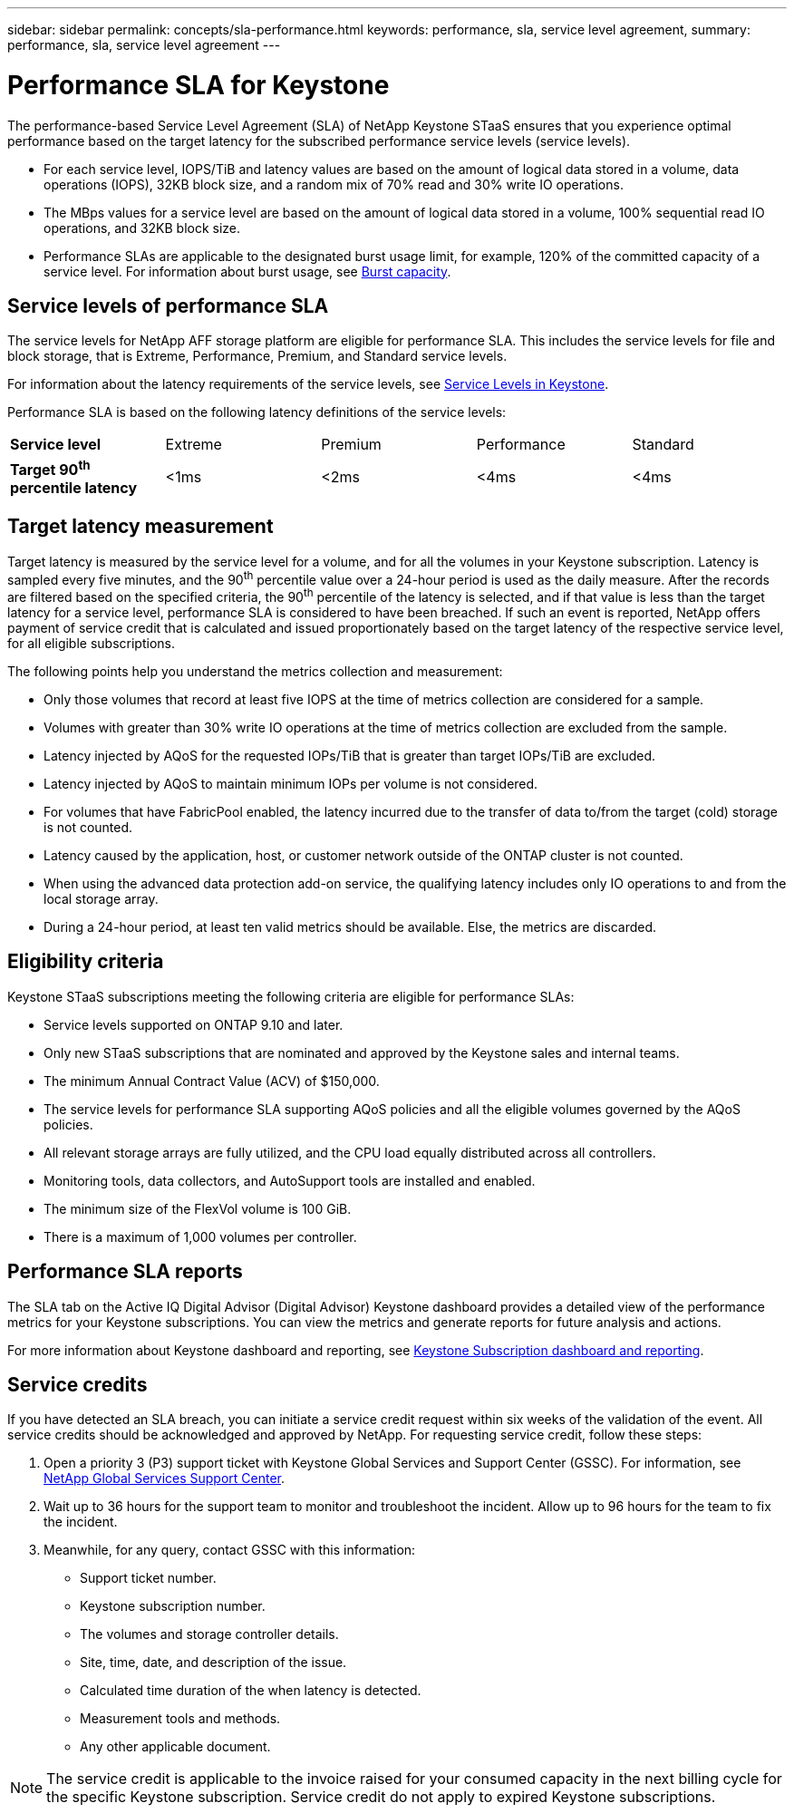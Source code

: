 ---
sidebar: sidebar
permalink: concepts/sla-performance.html
keywords: performance, sla, service level agreement, 
summary: performance, sla, service level agreement
---

= Performance SLA for Keystone
:hardbreaks:
:nofooter:
:icons: font
:linkattrs:
:imagesdir: ../media/

[.lead]
The performance-based Service Level Agreement (SLA) of NetApp Keystone STaaS ensures that you experience optimal performance based on the target latency for the subscribed performance service levels (service levels).

* For each service level, IOPS/TiB and latency values are based on the amount of logical data stored in a volume, data operations (IOPS), 32KB block size, and a random mix of 70% read and 30% write IO operations. 
* The MBps values for a service level are based on the amount of logical data stored in a volume, 100% sequential read IO operations, and 32KB block size.
* Performance SLAs are applicable to the designated burst usage limit, for example, 120% of the committed capacity of a service level. For information about burst usage, see link:../concepts/supported-storage-capacity.html#burst-capacity[Burst capacity].


== Service levels of performance SLA
The service levels for NetApp AFF storage platform are eligible for performance SLA. This includes the service levels for file and block storage, that is Extreme, Performance, Premium, and Standard service levels. 

For information about the latency requirements of the service levels, see link:../concepts/service-levels.html[Service Levels in Keystone].

Performance SLA is based on the following latency definitions of the service levels: 

|===
|*Service level* | Extreme |Premium |Performance |Standard
a|
*Target 90^th^ percentile latency* |<1ms |<2ms |<4ms |<4ms

|===

== Target latency measurement

Target latency is measured by the service level for a volume, and for all the volumes in your Keystone subscription. Latency is sampled every five minutes, and the 90^th^ percentile value over a 24-hour period is used as the daily measure. After the records are filtered based on the specified criteria, the 90^th^ percentile of the latency is selected, and if that value is less than the target latency for a service level, performance SLA is considered to have been breached. If such an event is reported, NetApp offers payment of service credit that is calculated and issued proportionately based on the target latency of the respective service level, for all eligible subscriptions.

The following points help you understand the metrics collection and measurement:

* Only those volumes that record at least five IOPS at the time of metrics collection are considered for a sample.
* Volumes with greater than 30% write IO operations at the time of metrics collection are excluded from the sample.
* Latency injected by AQoS for the requested IOPs/TiB that is greater than target IOPs/TiB are excluded.
* Latency injected by AQoS to maintain minimum IOPs per volume is not considered. 
* For volumes that have FabricPool enabled, the latency incurred due to the transfer of data to/from the target (cold) storage is not counted. 
* Latency caused by the application, host, or customer network outside of the ONTAP cluster is not counted.
* When using the advanced data protection add-on service, the qualifying latency includes only IO operations to and from the local storage array.
* During a 24-hour period, at least ten valid metrics should be available. Else, the metrics are discarded.


== Eligibility criteria
Keystone STaaS subscriptions meeting the following criteria are eligible for performance SLAs:

* Service levels supported on ONTAP 9.10 and later.
* Only new STaaS subscriptions that are nominated and approved by the Keystone sales and internal teams.
* The minimum Annual Contract Value (ACV) of $150,000.
* The service levels for performance SLA supporting AQoS policies and all the eligible volumes governed by the AQoS policies.
* All relevant storage arrays are fully utilized, and the CPU load equally distributed across all controllers.
* Monitoring tools, data collectors, and AutoSupport tools are installed and enabled.
* The minimum size of the FlexVol volume is 100 GiB.
* There is a maximum of 1,000 volumes per controller.


== Performance SLA reports
The SLA tab on the Active IQ Digital Advisor (Digital Advisor) Keystone dashboard provides a detailed view of the performance metrics for your Keystone subscriptions. You can view the metrics and generate reports for future analysis and actions.

For more information about Keystone dashboard and reporting, see link:../integrations/aiq-keystone-details.html[Keystone Subscription dashboard and reporting].

== Service credits
If you have detected an SLA breach, you can initiate a service credit request within six weeks of the validation of the event. All service credits should be acknowledged and approved by NetApp. For requesting service credit, follow these steps:

. Open a priority 3 (P3) support ticket with Keystone Global Services and Support Center (GSSC). For information, see link:../concepts/gssc.html[NetApp Global Services Support Center].
. Wait up to 36 hours for the support team to monitor and troubleshoot the incident. Allow up to 96 hours for the team to fix the incident.
. Meanwhile, for any query, contact GSSC with this information:
** Support ticket number.
** Keystone subscription number. 
** The volumes and storage controller details. 
** Site, time, date, and description of the issue. 
** Calculated time duration of the when latency is detected. 
** Measurement tools and methods.
** Any other applicable document.

[NOTE]
The service credit is applicable to the invoice raised for your consumed capacity in the next billing cycle for the specific Keystone subscription. Service credit do not apply to expired Keystone subscriptions.




